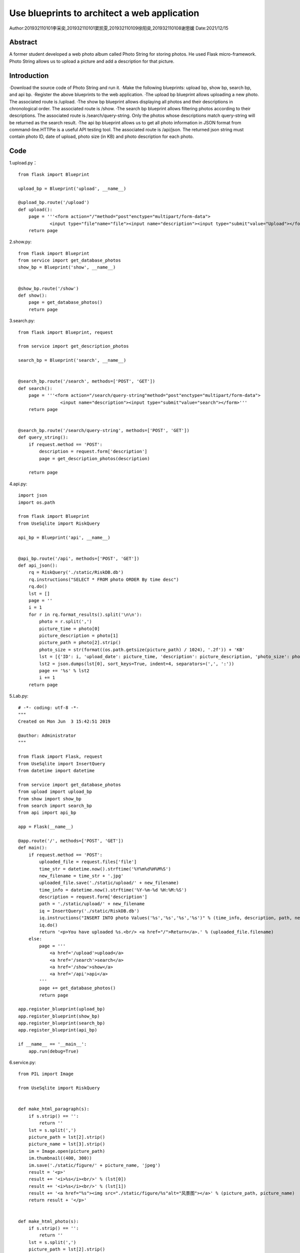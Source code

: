 Use blueprints to architect a web application
===================================

Author:201932110101李采奕,201932110101窦凯雯,201932110109徐阳奕,201932110108谢思媛
Date:2021/12/15

Abstract
--------
A former student developed a web photo album called Photo String for storing photos. He used Flask micro-framework. Photo String allows us to upload a picture and add a description for that picture.

Introduction
--------
·Download the source code of Photo String and run it.
·Make the following blueprints: upload bp, show bp, search bp, and api bp.
·Register the above blueprints to the web application.
·The upload bp blueprint allows uploading a new photo. The associated route is /upload.
·The show bp blueprint allows displaying all photos and their descriptions in chronological order. The associated route is /show.
·The search bp blueprint allows filtering photos according to their descriptions. The associated route is /search/query-string. Only the photos whose descriptions match query-string will be returned as the search result.
·The api bp blueprint allows us to get all photo information in JSON format from command-line.HTTPie is a useful API testing tool. The associated route is /api/json. The returned json string must contain photo ID, date of upload, photo size (in KB) and photo description for each photo.

Code
--------
1.upload.py： 
::

   from flask import Blueprint

   upload_bp = Blueprint('upload', __name__)

   @upload_bp.route('/upload')
   def upload():
       page = '''<form action="/"method="post"enctype="multipart/form-data">
               <input type="file"name="file"><input name="description"><input type="submit"value="Upload"></form>'''
       return page


2.show.py:
::

   from flask import Blueprint
   from service import get_database_photos
   show_bp = Blueprint('show', __name__)


   @show_bp.route('/show')
   def show():
       page = get_database_photos()
       return page

3.search.py:
::

   from flask import Blueprint, request

   from service import get_description_photos

   search_bp = Blueprint('search', __name__)


   @search_bp.route('/search', methods=['POST', 'GET'])
   def search():
       page = '''<form action="/search/query-string"method="post"enctype="multipart/form-data">
                   <input name="description"><input type="submit"value="search"></form>'''
       return page


   @search_bp.route('/search/query-string', methods=['POST', 'GET'])
   def query_string():
       if request.method == 'POST':
           description = request.form['description']
           page = get_description_photos(description)

       return page


4.api.py:
::

   import json
   import os.path

   from flask import Blueprint
   from UseSqlite import RiskQuery

   api_bp = Blueprint('api', __name__)


   @api_bp.route('/api', methods=['POST', 'GET'])
   def api_json():
       rq = RiskQuery('./static/RiskDB.db')
       rq.instructions("SELECT * FROM photo ORDER By time desc")
       rq.do()
       lst = []
       page = ''
       i = 1
       for r in rq.format_results().split('\n\n'):
           photo = r.split(',')
           picture_time = photo[0]
           picture_description = photo[1]
           picture_path = photo[2].strip()
           photo_size = str(format((os.path.getsize(picture_path) / 1024), '.2f')) + 'KB'
           lst = [{'ID': i, 'upload_date': picture_time, 'description': picture_description, 'photo_size': photo_size}]
           lst2 = json.dumps(lst[0], sort_keys=True, indent=4, separators=(',', ':'))
           page += '%s' % lst2
           i += 1
       return page

5.Lab.py:
::

   # -*- coding: utf-8 -*-
   """
   Created on Mon Jun  3 15:42:51 2019

   @author: Administrator
   """

   from flask import Flask, request
   from UseSqlite import InsertQuery
   from datetime import datetime

   from service import get_database_photos
   from upload import upload_bp
   from show import show_bp
   from search import search_bp
   from api import api_bp

   app = Flask(__name__)

   @app.route('/', methods=['POST', 'GET'])
   def main():
       if request.method == 'POST':
           uploaded_file = request.files['file']
           time_str = datetime.now().strftime('%Y%m%d%H%M%S')
           new_filename = time_str + '.jpg'
           uploaded_file.save('./static/upload/' + new_filename)
           time_info = datetime.now().strftime('%Y-%m-%d %H:%M:%S')
           description = request.form['description']
           path = './static/upload/' + new_filename
           iq = InsertQuery('./static/RiskDB.db')
           iq.instructions("INSERT INTO photo Values('%s','%s','%s','%s')" % (time_info, description, path, new_filename))
           iq.do()
           return '<p>You have uploaded %s.<br/> <a href="/">Return</a>.' % (uploaded_file.filename)
       else:
           page = '''
               <a href='/upload'>upload</a>
               <a href='/search'>search</a>
               <a href='/show'>show</a>
               <a href='/api'>api</a>
           '''
           page += get_database_photos()
           return page

   app.register_blueprint(upload_bp)
   app.register_blueprint(show_bp)
   app.register_blueprint(search_bp)
   app.register_blueprint(api_bp)

   if __name__ == '__main__':
       app.run(debug=True)

6.service.py:
::

   from PIL import Image

   from UseSqlite import RiskQuery


   def make_html_paragraph(s):
       if s.strip() == '':
           return ''
       lst = s.split(',')
       picture_path = lst[2].strip()
       picture_name = lst[3].strip()
       im = Image.open(picture_path)
       im.thumbnail((400, 300))
       im.save('./static/figure/' + picture_name, 'jpeg')
       result = '<p>'
       result += '<i>%s</i><br/>' % (lst[0])
       result += '<i>%s</i><br/>' % (lst[1])
       result += '<a href="%s"><img src="./static/figure/%s"alt="风景图"></a>' % (picture_path, picture_name)
       return result + '</p>'


   def make_html_photo(s):
       if s.strip() == '':
           return ''
       lst = s.split(',')
       picture_path = lst[2].strip()
       picture_name = lst[3].strip()
       im = Image.open(picture_path)
       im.thumbnail((400, 300))
       real_path = '.' + picture_path
       result = '<p>'
       result += '<i>%s</i><br/>' % (lst[0])
       result += '<i>%s</i><br/>' % (lst[1])
       result += '<a href="%s"><img src="../static/figure/%s"alt="风景图"></a>' % (real_path, picture_name)
       return result + '</p>'


   def get_database_photos():
       rq = RiskQuery('./static/RiskDB.db')
       rq.instructions("SELECT * FROM photo ORDER By time desc")
       rq.do()
       record = '<p>My past photo</p>'
       for r in rq.format_results().split('\n\n'):
           record += '%s' % (make_html_paragraph(r))
       return record + '</table>\n'


   def get_description_photos(description):
       rq = RiskQuery('./static/RiskDB.db')
       rq.instructions("SELECT * FROM photo where description = '%s' " % description)
       rq.do()
       record = '<p>search result</p>'
       for r in rq.format_results().split('\n\n'):
           record += '%s' % (make_html_photo(r))
       return record + '</table>\n'

7.UseSqlite.py:
::

   # Reference: Dusty Phillips.  Python 3 Objected-oriented Programming Second Edition. Pages 326-328.
   # Copyright (C) 2019 Hui Lan

   import sqlite3

   class Sqlite3Template:
       def __init__(self, db_fname):
           self.db_fname = db_fname

       def connect(self, db_fname):
           self.conn = sqlite3.connect(self.db_fname)

       def instructions(self, query_statement):
           raise NotImplementedError()

       def operate(self):
           self.results = self.conn.execute(self.query) # self.query is to be given in the child classes
           self.conn.commit()

       def format_results(self):
           raise NotImplementedError()  

       def do(self):
           self.connect(self.db_fname)
           self.instructions(self.query)
           self.operate()


   class InsertQuery(Sqlite3Template):
       def instructions(self, query):
           self.query = query


   class RiskQuery(Sqlite3Template):
       def instructions(self, query):
           self.query = query

       def format_results(self):
           output = []
           for row in self.results.fetchall():
               output.append(', '.join([str(i) for i in row]))
           return '\n\n'.join(output)    


   if __name__ == '__main__':

       #iq = InsertQuery('RiskDB.db')
       #iq.instructions("INSERT INTO inspection Values ('FoodSupplies', 'RI2019051301', '2019-05-13', '{}')")
       #iq.do()
       #iq.instructions("INSERT INTO inspection Values ('CarSupplies', 'RI2019051302', '2019-05-13', '{[{\"risk_name\":\"elevator\"}]}')")
       #iq.do()

       rq = RiskQuery('RiskDB.db')
       rq.instructions("SELECT * FROM inspection WHERE inspection_serial_number LIKE 'RI20190513%'")
       rq.do()
       print(rq.format_results())
       
       
References
--------


Read the Docs. https://readthedocs.org/
